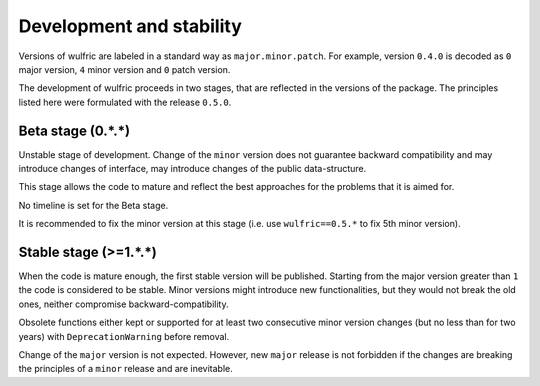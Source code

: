 .. _user-guide_start_development:

*************************
Development and stability
*************************

Versions of wulfric are labeled in a standard way as ``major.minor.patch``. For example,
version ``0.4.0`` is decoded as ``0`` major version, ``4`` minor version and ``0`` patch
version.

The development of wulfric proceeds in two stages, that are reflected in the versions of
the package. The principles listed here were formulated with the release ``0.5.0``.

Beta stage (0.*.*)
==================

Unstable stage of development. Change of the ``minor`` version does not guarantee backward
compatibility and may introduce changes of interface, may introduce changes of the public
data-structure.

This stage allows the code to mature and reflect the best approaches for the problems that
it is aimed for.

No timeline is set for the Beta stage.

It is recommended to fix the minor version at this stage (i.e. use ``wulfric==0.5.*`` to
fix 5th minor version).

Stable stage (>=1.*.*)
======================

When the code is mature enough, the first stable version will be published. Starting from
the major version greater than ``1`` the code is considered to be stable. Minor versions
might introduce new functionalities, but they would not break the old ones, neither
compromise backward-compatibility.

Obsolete functions either kept or supported for at least two consecutive minor version
changes (but no less than for two years) with ``DeprecationWarning`` before removal.

Change of the ``major`` version is not expected. However, new ``major`` release is
not forbidden if the changes are breaking the principles of a ``minor`` release
and are inevitable.

